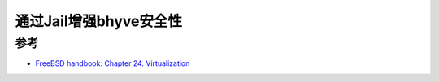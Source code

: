 .. _jail_bhyve:

========================
通过Jail增强bhyve安全性
========================

参考
======

- `FreeBSD handbook: Chapter 24. Virtualization <https://docs.freebsd.org/en/books/handbook/virtualization/>`_
